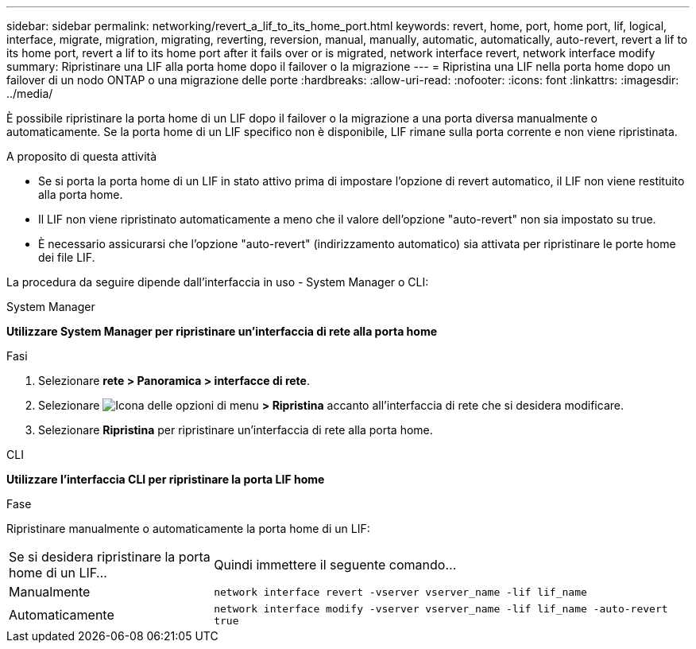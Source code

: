 ---
sidebar: sidebar 
permalink: networking/revert_a_lif_to_its_home_port.html 
keywords: revert, home, port, home port, lif, logical, interface, migrate, migration, migrating, reverting, reversion, manual, manually, automatic, automatically, auto-revert, revert a lif to its home port, revert a lif to its home port after it fails over or is migrated, network interface revert, network interface modify 
summary: Ripristinare una LIF alla porta home dopo il failover o la migrazione 
---
= Ripristina una LIF nella porta home dopo un failover di un nodo ONTAP o una migrazione delle porte
:hardbreaks:
:allow-uri-read: 
:nofooter: 
:icons: font
:linkattrs: 
:imagesdir: ../media/


[role="lead"]
È possibile ripristinare la porta home di un LIF dopo il failover o la migrazione a una porta diversa manualmente o automaticamente. Se la porta home di un LIF specifico non è disponibile, LIF rimane sulla porta corrente e non viene ripristinata.

.A proposito di questa attività
* Se si porta la porta home di un LIF in stato attivo prima di impostare l'opzione di revert automatico, il LIF non viene restituito alla porta home.
* Il LIF non viene ripristinato automaticamente a meno che il valore dell'opzione "auto-revert" non sia impostato su true.
* È necessario assicurarsi che l'opzione "auto-revert" (indirizzamento automatico) sia attivata per ripristinare le porte home dei file LIF.


La procedura da seguire dipende dall'interfaccia in uso - System Manager o CLI:

[role="tabbed-block"]
====
.System Manager
--
*Utilizzare System Manager per ripristinare un'interfaccia di rete alla porta home*

.Fasi
. Selezionare *rete > Panoramica > interfacce di rete*.
. Selezionare image:icon_kabob.gif["Icona delle opzioni di menu"] *> Ripristina* accanto all'interfaccia di rete che si desidera modificare.
. Selezionare *Ripristina* per ripristinare un'interfaccia di rete alla porta home.


--
.CLI
--
*Utilizzare l'interfaccia CLI per ripristinare la porta LIF home*

.Fase
Ripristinare manualmente o automaticamente la porta home di un LIF:

[cols="30,70"]
|===


| Se si desidera ripristinare la porta home di un LIF... | Quindi immettere il seguente comando... 


| Manualmente | `network interface revert -vserver vserver_name -lif lif_name` 


| Automaticamente | `network interface modify -vserver vserver_name -lif lif_name -auto-revert true` 
|===
--
====